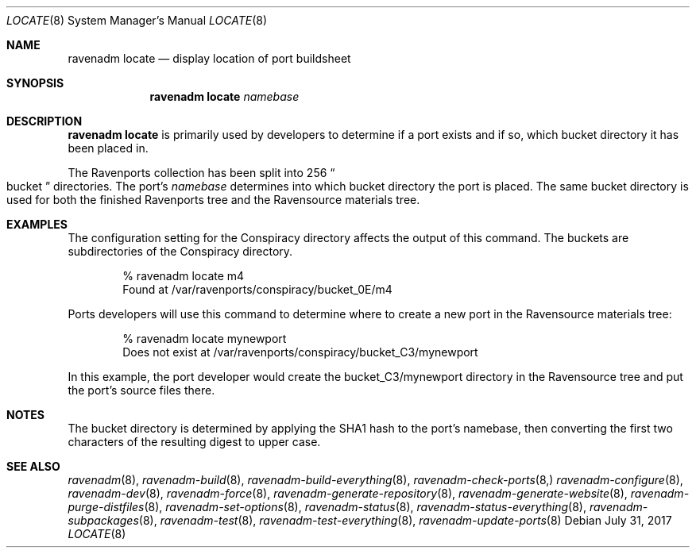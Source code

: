 .Dd July 31, 2017
.Dt LOCATE 8
.Os
.Sh NAME
.Nm "ravenadm locate"
.Nd display location of port buildsheet
.Sh SYNOPSIS
.Nm
.Ar namebase
.Sh DESCRIPTION
.Nm
is primarily used by developers to determine if a port exists and if so,
which bucket directory it has been placed in.
.Pp
The Ravenports collection has been split into 256
.Do
bucket
.Dc
directories.  The port's
.Em namebase
determines into which bucket directory the port is placed.  The same
bucket directory is used for both the finished Ravenports tree and the
Ravensource materials tree.
.Sh EXAMPLES
The configuration setting for the Conspiracy directory affects the output of
this command.  The buckets are subdirectories of the Conspiracy directory.
.Bd -literal -offset indent
% ravenadm locate m4
Found at /var/ravenports/conspiracy/bucket_0E/m4
.Ed
.Pp
Ports developers will use this command to determine where to create a new
port in the Ravensource materials tree:
.Bd -literal -offset indent
% ravenadm locate mynewport
Does not exist at /var/ravenports/conspiracy/bucket_C3/mynewport
.Ed
.Pp
In this example, the port developer would create the bucket_C3/mynewport
directory in the Ravensource tree and put the port's source files there.
.Sh NOTES
The bucket directory is determined by applying the SHA1 hash to the port's
namebase, then converting the first two characters of the resulting digest
to upper case.
.Sh SEE ALSO
.Xr ravenadm 8 ,
.Xr ravenadm-build 8 ,
.Xr ravenadm-build-everything 8 ,
.Xr ravenadm-check-ports 8,
.Xr ravenadm-configure 8 ,
.Xr ravenadm-dev 8 ,
.Xr ravenadm-force 8 ,
.Xr ravenadm-generate-repository 8 ,
.Xr ravenadm-generate-website 8 ,
.Xr ravenadm-purge-distfiles 8 ,
.Xr ravenadm-set-options 8 ,
.Xr ravenadm-status 8 ,
.Xr ravenadm-status-everything 8 ,
.Xr ravenadm-subpackages 8 ,
.Xr ravenadm-test 8 ,
.Xr ravenadm-test-everything 8 ,
.Xr ravenadm-update-ports 8
